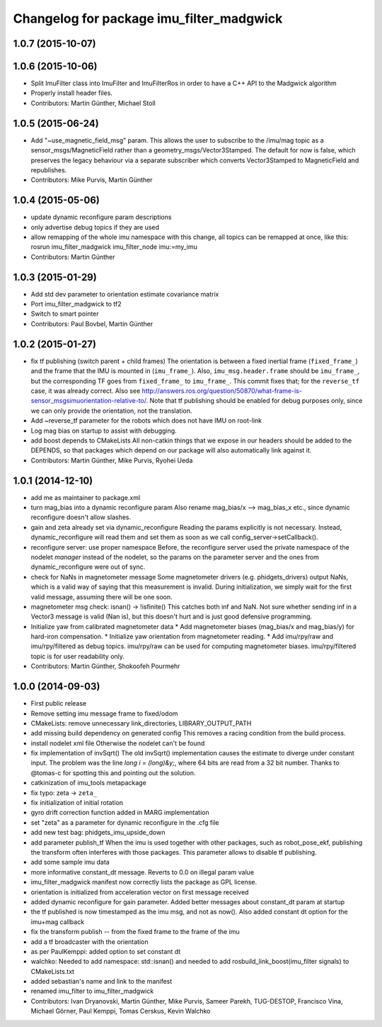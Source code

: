 ^^^^^^^^^^^^^^^^^^^^^^^^^^^^^^^^^^^^^^^^^
Changelog for package imu_filter_madgwick
^^^^^^^^^^^^^^^^^^^^^^^^^^^^^^^^^^^^^^^^^

1.0.7 (2015-10-07)
------------------

1.0.6 (2015-10-06)
------------------
* Split ImuFilter class into ImuFilter and ImuFilterRos in order to
  have a C++ API to the Madgwick algorithm
* Properly install header files.
* Contributors: Martin Günther, Michael Stoll

1.0.5 (2015-06-24)
------------------
* Add "~use_magnetic_field_msg" param.
  This allows the user to subscribe to the /imu/mag topic as a
  sensor_msgs/MagneticField rather than a geometry_msgs/Vector3Stamped.
  The default for now is false, which preserves the legacy behaviour via a
  separate subscriber which converts Vector3Stamped to MagneticField and
  republishes.
* Contributors: Mike Purvis, Martin Günther

1.0.4 (2015-05-06)
------------------
* update dynamic reconfigure param descriptions
* only advertise debug topics if they are used
* allow remapping of the whole imu namespace
  with this change, all topics can be remapped at once, like this:
  rosrun imu_filter_madgwick imu_filter_node imu:=my_imu
* Contributors: Martin Günther

1.0.3 (2015-01-29)
------------------
* Add std dev parameter to orientation estimate covariance matrix
* Port imu_filter_madgwick to tf2
* Switch to smart pointer
* Contributors: Paul Bovbel, Martin Günther

1.0.2 (2015-01-27)
------------------
* fix tf publishing (switch parent + child frames)
  The orientation is between a fixed inertial frame (``fixed_frame_``) and
  the frame that the IMU is mounted in (``imu_frame_``). Also,
  ``imu_msg.header.frame`` should be ``imu_frame_``, but the corresponding TF
  goes from ``fixed_frame_`` to ``imu_frame_``. This commit fixes that; for
  the ``reverse_tf`` case, it was already correct.
  Also see http://answers.ros.org/question/50870/what-frame-is-sensor_msgsimuorientation-relative-to/.
  Note that tf publishing should be enabled for debug purposes only, since we can only
  provide the orientation, not the translation.
* Add ~reverse_tf parameter for the robots which does not have IMU on root-link
* Log mag bias on startup to assist with debugging.
* add boost depends to CMakeLists
  All non-catkin things that we expose in our headers should be added to
  the DEPENDS, so that packages which depend on our package will also
  automatically link against it.
* Contributors: Martin Günther, Mike Purvis, Ryohei Ueda

1.0.1 (2014-12-10)
------------------
* add me as maintainer to package.xml
* turn mag_bias into a dynamic reconfigure param
  Also rename mag_bias/x --> mag_bias_x etc., since dynamic reconfigure
  doesn't allow slashes.
* gain and zeta already set via dynamic_reconfigure
  Reading the params explicitly is not necessary. Instead,
  dynamic_reconfigure will read them and set them as soon as we call
  config_server->setCallback().
* reconfigure server: use proper namespace
  Before, the reconfigure server used the private namespace of the nodelet
  *manager* instead of the nodelet, so the params on the parameter server
  and the ones from dynamic_reconfigure were out of sync.
* check for NaNs in magnetometer message
  Some magnetometer drivers (e.g. phidgets_drivers) output NaNs, which
  is a valid way of saying that this measurement is invalid. During
  initialization, we simply wait for the first valid message, assuming
  there will be one soon.
* magnetometer msg check: isnan() -> !isfinite()
  This catches both inf and NaN. Not sure whether sending inf in a Vector3
  message is valid (Nan is), but this doesn't hurt and is just good
  defensive programming.
* Initialize yaw from calibrated magnetometer data
  * Add magnetometer biases (mag_bias/x and mag_bias/y) for hard-iron compensation.
  * Initialize yaw orientation from magnetometer reading.
  * Add imu/rpy/raw and imu/rpy/filtered as debug topics. imu/rpy/raw can be used for computing magnetometer biases. imu/rpy/filtered topic is for user readability only.
* Contributors: Martin Günther, Shokoofeh Pourmehr

1.0.0 (2014-09-03)
------------------
* First public release
* Remove setting imu message frame to fixed/odom
* CMakeLists: remove unnecessary link_directories, LIBRARY_OUTPUT_PATH
* add missing build dependency on generated config
  This removes a racing condition from the build process.
* install nodelet xml file
  Otherwise the nodelet can't be found
* fix implementation of invSqrt()
  The old invSqrt() implementation causes the estimate to diverge under
  constant input. The problem was the line `long i = (long)&y;`, where 64
  bits are read from a 32 bit number. Thanks to @tomas-c for spotting this
  and pointing out the solution.
* catkinization of imu_tools metapackage
* fix typo: zeta -> ``zeta_``
* fix initialization of initial rotation
* gyro drift correction function added in MARG implementation
* set "zeta" as a parameter for dynamic reconfigure in the .cfg file
* add new test bag: phidgets_imu_upside_down
* add parameter publish_tf
  When the imu is used together with other packages, such as
  robot_pose_ekf, publishing the transform often interferes with those
  packages. This parameter allows to disable tf publishing.
* add some sample imu data
* more informative constant_dt message. Reverts to 0.0 on illegal param value
* imu_filter_madgwick manifest now correctly lists the package as GPL license.
* orientation is initialized from acceleration vector on first message received
* added dynamic reconfigure for gain parameter. Added better messages about constant_dt param at startup
* the tf published is now timestamped as the imu msg, and not as now(). Also added constant dt option for the imu+mag callback
* fix the transform publish -- from the fixed frame to the frame of the imu
* add a tf broadcaster with the orientation
* as per PaulKemppi: added option to set constant dt
* walchko: Needed to add namespace: std::isnan() and needed to add rosbuild_link_boost(imu_filter signals) to CMakeLists.txt
* added sebastian's name and link to the manifest
* renamed imu_filter to imu_filter_madgwick
* Contributors: Ivan Dryanovski, Martin Günther, Mike Purvis, Sameer Parekh, TUG-DESTOP, Francisco Vina, Michael Görner, Paul Kemppi, Tomas Cerskus, Kevin Walchko
